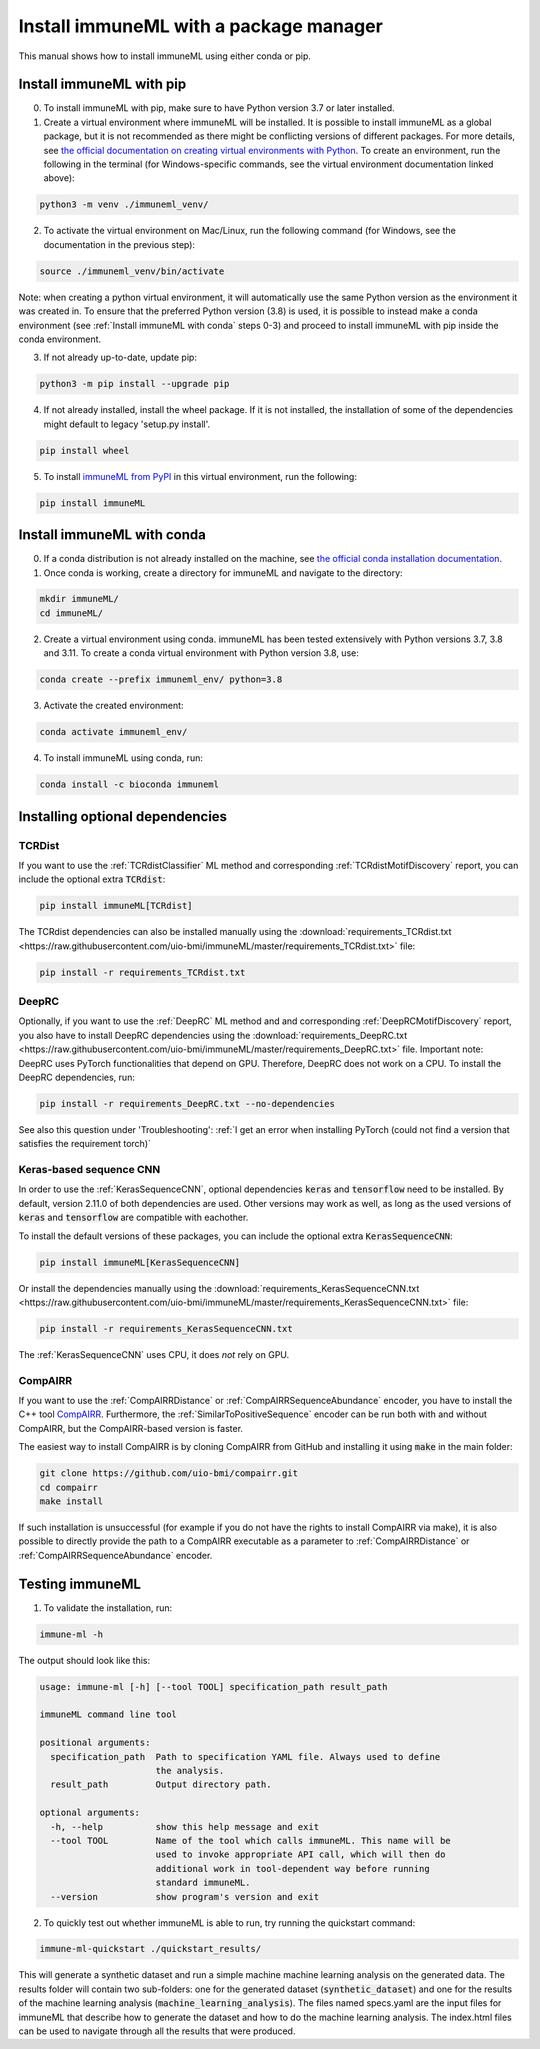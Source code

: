 Install immuneML with a package manager
=========================================

.. meta::

   :twitter:card: summary
   :twitter:site: @immuneml
   :twitter:title: immuneML installation through a package manager
   :twitter:description: See tutorials on how to install immuneML with Conda or PyPI
   :twitter:image: https://docs.immuneml.uio.no/_images/receptor_classification_overview.png


This manual shows how to install immuneML using either conda or pip.

Install immuneML with pip
------------------------------

0. To install immuneML with pip, make sure to have Python version 3.7 or later installed.

1. Create a virtual environment where immuneML will be installed. It is possible to install immuneML as a global package, but it is not recommended as there might be conflicting versions of different packages. For more details, see `the official documentation on creating virtual environments with Python <https://docs.python.org/3/library/venv.html>`_. To create an environment, run the following in the terminal (for Windows-specific commands, see the virtual environment documentation linked above):

.. code-block:: console

  python3 -m venv ./immuneml_venv/

2. To activate the virtual environment on Mac/Linux, run the following command (for Windows, see the documentation in the previous step):

.. code-block:: console

  source ./immuneml_venv/bin/activate

Note: when creating a python virtual environment, it will automatically use the same Python version as the environment it was created in. To ensure that the preferred Python version (3.8) is used, it is possible to instead make a conda environment (see :ref:`Install immuneML with conda` steps 0-3) and proceed to install immuneML with pip inside the conda environment.


3. If not already up-to-date, update pip:

.. code-block:: console

  python3 -m pip install --upgrade pip

4. If not already installed, install the wheel package. If it is not installed, the installation of some of the dependencies might default to legacy 'setup.py install'.

.. code-block:: console

  pip install wheel

5. To install `immuneML from PyPI <https://pypi.org/project/immuneML/>`_ in this virtual environment, run the following:

.. code-block:: console

  pip install immuneML



Install immuneML with conda
------------------------------

0. If a conda distribution is not already installed on the machine, see `the official conda installation documentation <https://docs.conda.io/projects/conda/en/latest/user-guide/install/index.html>`_.

1. Once conda is working, create a directory for immuneML and navigate to the directory:

.. code-block:: console

  mkdir immuneML/
  cd immuneML/

2. Create a virtual environment using conda. immuneML has been tested extensively with Python versions 3.7, 3.8 and 3.11.
   To create a conda virtual environment with Python version 3.8, use:

.. code-block:: console

  conda create --prefix immuneml_env/ python=3.8

3. Activate the created environment:

.. code-block:: console

  conda activate immuneml_env/

4. To install immuneML using conda, run:

.. code-block:: console

  conda install -c bioconda immuneml


Installing optional dependencies
----------------------------------

TCRDist
*******

If you want to use the :ref:`TCRdistClassifier` ML method and corresponding :ref:`TCRdistMotifDiscovery` report, you can include the optional extra :code:`TCRdist`:

.. code-block:: console

  pip install immuneML[TCRdist]

The TCRdist dependencies can also be installed manually using the :download:`requirements_TCRdist.txt <https://raw.githubusercontent.com/uio-bmi/immuneML/master/requirements_TCRdist.txt>` file:

.. code-block:: console

  pip install -r requirements_TCRdist.txt


DeepRC
******

Optionally, if you want to use the :ref:`DeepRC` ML method and and corresponding :ref:`DeepRCMotifDiscovery` report, you also
have to install DeepRC dependencies using the :download:`requirements_DeepRC.txt <https://raw.githubusercontent.com/uio-bmi/immuneML/master/requirements_DeepRC.txt>` file.
Important note: DeepRC uses PyTorch functionalities that depend on GPU. Therefore, DeepRC does not work on a CPU.
To install the DeepRC dependencies, run:

.. code-block:: console

  pip install -r requirements_DeepRC.txt --no-dependencies

See also this question under 'Troubleshooting': :ref:`I get an error when installing PyTorch (could not find a version that satisfies the requirement torch)`


Keras-based sequence CNN
************************

In order to use the :ref:`KerasSequenceCNN`, optional dependencies :code:`keras` and :code:`tensorflow` need to be installed.
By default, version 2.11.0 of both dependencies are used.
Other versions may work as well, as long as the used versions of :code:`keras` and :code:`tensorflow` are compatible with eachother.

To install the default versions of these packages, you can include the optional extra :code:`KerasSequenceCNN`:

.. code-block:: console

  pip install immuneML[KerasSequenceCNN]

Or install the dependencies manually using the :download:`requirements_KerasSequenceCNN.txt <https://raw.githubusercontent.com/uio-bmi/immuneML/master/requirements_KerasSequenceCNN.txt>` file:

.. code-block:: console

  pip install -r requirements_KerasSequenceCNN.txt


The :ref:`KerasSequenceCNN` uses CPU, it does *not* rely on GPU.

CompAIRR
********

If you want to use the :ref:`CompAIRRDistance` or :ref:`CompAIRRSequenceAbundance` encoder, you have to install the C++ tool `CompAIRR <https://github.com/uio-bmi/compairr>`_.
Furthermore, the :ref:`SimilarToPositiveSequence` encoder can be run both with and without CompAIRR, but the CompAIRR-based version is faster.

The easiest way to install CompAIRR is by cloning CompAIRR from GitHub and installing it using :code:`make` in the main folder:

.. code-block:: console

  git clone https://github.com/uio-bmi/compairr.git
  cd compairr
  make install

If such installation is unsuccessful (for example if you do not have the rights to install CompAIRR via make),
it is also possible to directly provide the path to a CompAIRR executable as a parameter
to :ref:`CompAIRRDistance` or :ref:`CompAIRRSequenceAbundance` encoder.



Testing immuneML
-----------------

1. To validate the installation, run:

.. code-block:: console

  immune-ml -h

The output should look like this:

.. code-block:: console

  usage: immune-ml [-h] [--tool TOOL] specification_path result_path

  immuneML command line tool

  positional arguments:
    specification_path  Path to specification YAML file. Always used to define
                        the analysis.
    result_path         Output directory path.

  optional arguments:
    -h, --help          show this help message and exit
    --tool TOOL         Name of the tool which calls immuneML. This name will be
                        used to invoke appropriate API call, which will then do
                        additional work in tool-dependent way before running
                        standard immuneML.
    --version           show program's version and exit

2. To quickly test out whether immuneML is able to run, try running the quickstart command:

.. code-block:: console

    immune-ml-quickstart ./quickstart_results/

This will generate a synthetic dataset and run a simple machine machine learning analysis on the generated data.
The results folder will contain two sub-folders: one for the generated dataset (:code:`synthetic_dataset`) and one for the results of the machine
learning analysis (:code:`machine_learning_analysis`). The files named specs.yaml are the input files for immuneML that describe how to generate the dataset
and how to do the machine learning analysis. The index.html files can be used to navigate through all the results that were produced.
